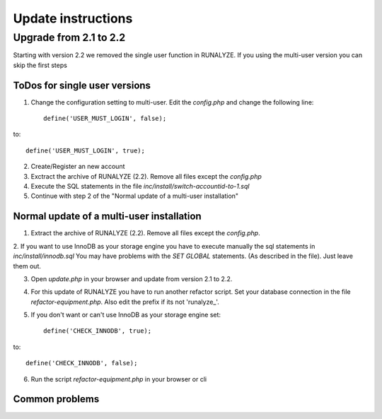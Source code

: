 .. _update:


Update instructions
===================

Upgrade from 2.1 to 2.2
***********************

Starting with version 2.2 we removed the single user function in RUNALYZE. If you using the multi-user version you can skip the first steps

ToDos for single user versions
-------------------------------

1. Change the configuration setting to multi-user. Edit the `config.php` and change the following line::

    define('USER_MUST_LOGIN', false);

to::

    define('USER_MUST_LOGIN', true);

2. Create/Register an new account

3. Exctract the archive of RUNALYZE (2.2). Remove all files except the `config.php`

4. Execute the SQL statements in the file `inc/install/switch-accountid-to-1.sql`

5. Continue with step 2 of the "Normal update of a multi-user installation"

Normal update of a multi-user installation
--------------------------------------------
1. Extract the archive of RUNALYZE (2.2). Remove all files except the `config.php`.

2. If you want to use InnoDB as your storage engine you have to execute manually the sql statements in `inc/install/innodb.sql`
You may have problems with the `SET GLOBAL` statements. (As described in the file). Just leave them out.

3. Open `update.php` in your browser and update from version 2.1 to 2.2.

4. For this update of RUNALYZE you have to run another refactor script. Set your database connection in the file `refactor-equipment.php`. Also edit the prefix if its not 'runalyze_'.

5. If you don't want or can't use InnoDB as your storage engine set::

    define('CHECK_INNODB', true);

to::

    define('CHECK_INNODB', false);

6. Run the script `refactor-equipment.php` in your browser or cli

Common problems
----------------
